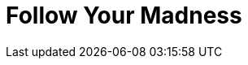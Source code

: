 = Follow Your Madness
:hp-tags: Self Improvement, Soft Skills, Confidence
:hp-image: /covers/cover-01.jpg